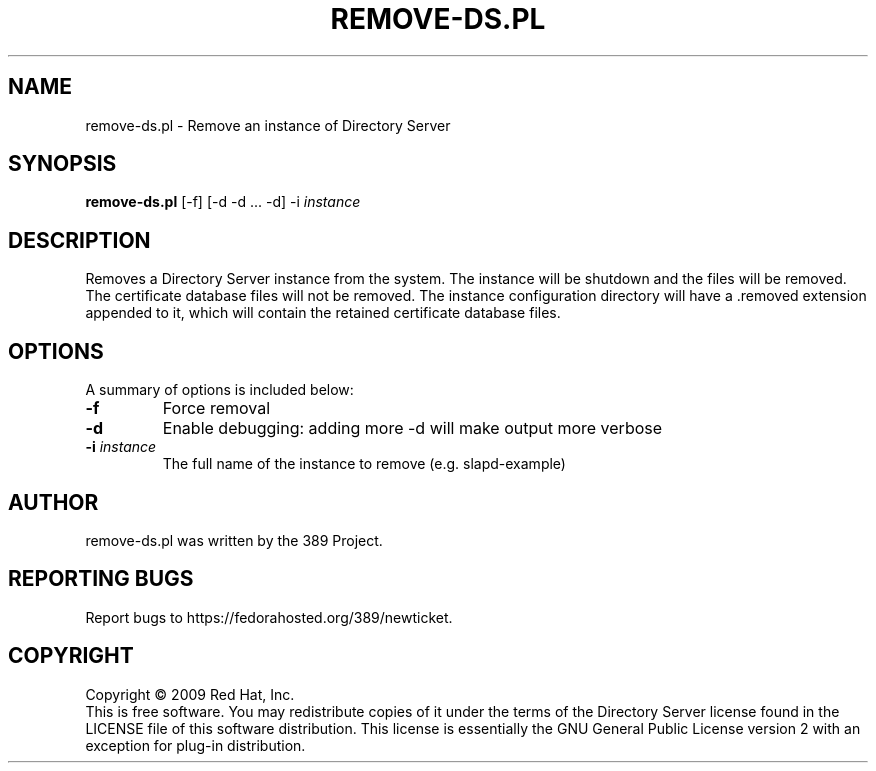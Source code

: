 .\"                                      Hey, EMACS: -*- nroff -*-
.\" First parameter, NAME, should be all caps
.\" Second parameter, SECTION, should be 1-8, maybe w/ subsection
.\" other parameters are allowed: see man(7), man(1)
.TH REMOVE-DS.PL 8 "Feb 13, 2009"
.\" Please adjust this date whenever revising the manpage.
.\"
.\" Some roff macros, for reference:
.\" .nh        disable hyphenation
.\" .hy        enable hyphenation
.\" .ad l      left justify
.\" .ad b      justify to both left and right margins
.\" .nf        disable filling
.\" .fi        enable filling
.\" .br        insert line break
.\" .sp <n>    insert n+1 empty lines
.\" for manpage-specific macros, see man(7)
.SH NAME
remove\-ds.pl \- Remove an instance of Directory Server
.SH SYNOPSIS
.B remove-ds.pl
[\-f] [\-d \-d ... \-d] \-i \fIinstance\fR
.SH DESCRIPTION
Removes a Directory Server instance from the system.  The instance
will be shutdown and the files will be removed.  The certificate
database files will not be removed.  The instance configuration
directory will have a .removed extension appended to it, which
will contain the retained certificate database files.
.PP
.\" TeX users may be more comfortable with the \fB<whatever>\fP and
.\" \fI<whatever>\fP escape sequences to invode bold face and italics, 
.\" respectively.
.SH OPTIONS
A summary of options is included below:
.TP
.B \fB\-f\fR
Force removal
.TP
.B \fB\-d\fR
Enable debugging: adding more \-d will make output more verbose
.TP
.B \fB\-i\fR \fIinstance\fR
The full name of the instance to remove (e.g. slapd\(hyexample)
.br
.SH AUTHOR
remove-ds.pl was written by the 389 Project.
.SH "REPORTING BUGS"
Report bugs to https://fedorahosted.org/389/newticket.
.SH COPYRIGHT
Copyright \(co 2009 Red Hat, Inc.
.br
This is free software.  You may redistribute copies of it under the terms of
the Directory Server license found in the LICENSE file of this
software distribution.  This license is essentially the GNU General Public
License version 2 with an exception for plug\(hyin distribution.
